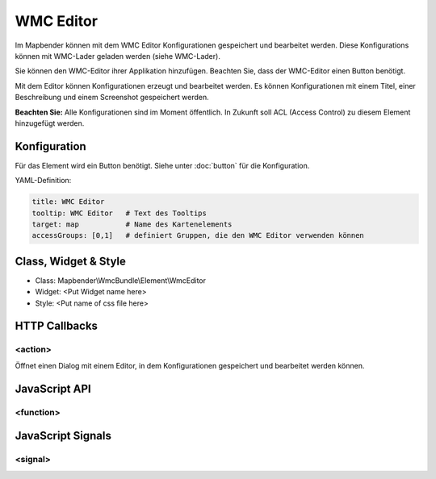 .. _wmc_editor:

WMC Editor
***********************

Im Mapbender können mit dem WMC Editor Konfigurationen gespeichert und bearbeitet werden. 
Diese Konfigurations können mit WMC-Lader geladen werden (siehe WMC-Lader).

Sie können den WMC-Editor ihrer Applikation hinzufügen. Beachten Sie, dass der WMC-Editor einen Button benötigt.

Mit dem Editor können Konfigurationen erzeugt und bearbeitet werden. Es können Konfigurationen mit einem Titel, einer Beschreibung und einem Screenshot gespeichert werden.

**Beachten Sie:** Alle Konfigurationen sind im Moment öffentlich. In Zukunft soll ACL (Access Control) zu diesem Element hinzugefügt werden.



.. image:: ../../../../../figures/wmc_editor.png
     :scale: 80

Konfiguration
=============

.. image:: ../../../../../figures/wmc_editor_configuration.png
     :scale: 80

Für das Element wird ein Button benötigt. Siehe unter :doc:`button` für die Konfiguration.


YAML-Definition:

.. code-block:: yaml

    title: WMC Editor
    tooltip: WMC Editor   # Text des Tooltips
    target: map           # Name des Kartenelements 
    accessGroups: [0,1]   # definiert Gruppen, die den WMC Editor verwenden können

Class, Widget & Style
==============

* Class: Mapbender\\WmcBundle\\Element\\WmcEditor
* Widget: <Put Widget name here>
* Style: <Put name of css file here>


HTTP Callbacks
==============


<action>
--------------------------------

Öffnet einen Dialog mit einem Editor, in dem Konfigurationen gespeichert und bearbeitet werden können.


JavaScript API
==============


<function>
----------


JavaScript Signals
==================

<signal>
--------



